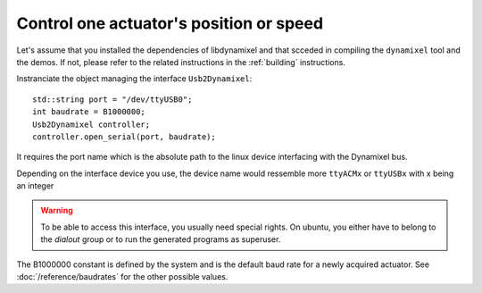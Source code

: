 Control one actuator's position or speed
----------------------------------------

.. highlight:: c++

Let's assume that you installed the dependencies of libdynamixel and that scceded in compiling the ``dynamixel`` tool and the demos. If not, please refer to the related instructions in the :ref:`building` instructions.

Instranciate the object managing the interface ``Usb2Dynamixel``::

    std::string port = "/dev/ttyUSB0";
    int baudrate = B1000000;
    Usb2Dynamixel controller;
    controller.open_serial(port, baudrate);

It requires the port name which is the absolute path to the linux device interfacing with the Dynamixel bus.

Depending on the interface device you use, the device name would ressemble more ``ttyACMx`` or ``ttyUSBx`` with x being an integer

.. warning::

    To be able to access this interface, you usually need special rights. On ubuntu, you either have to belong to the *dialout* group or to run the generated programs as superuser.

The B1000000 constant is defined by the system and is the default baud rate for a newly acquired actuator. See :doc:`/reference/baudrates` for the other possible values.


